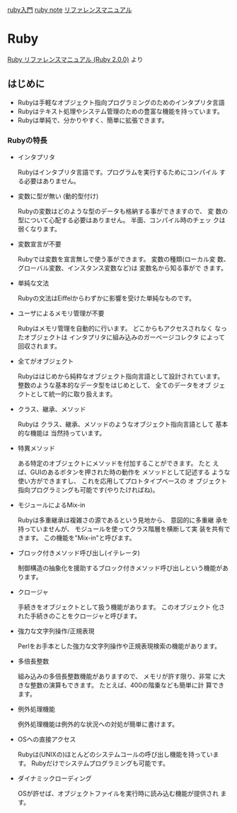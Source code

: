 #+startup: outline

[[http://www.rubylife.jp/ini/][ruby入門]] [[file:ruby-note.org][ruby note]] [[http://docs.ruby-lang.org/ja/2.0.0/doc/index.html][リファレンスマニュアル]] 

* Ruby
  
  [[http://docs.ruby-lang.org/ja/2.0.0/doc/index.html][Ruby リファレンスマニュアル (Ruby 2.0.0)]] より

** はじめに

   - Rubyは手軽なオブジェクト指向プログラミングのためのインタプリタ言語
   - Rubyはテキスト処理やシステム管理のための豊富な機能を持っています。 
   - Rubyは単純で、分かりやすく、簡単に拡張できます。

*** Rubyの特長

    - インタプリタ
	
      Rubyはインタプリタ言語です。プログラムを実行するためにコンパイル
      する必要はありません。

    - 変数に型が無い (動的型付け)

      Rubyの変数はどのような型のデータも格納する事ができますので、 変
      数の型について心配する必要はありません。 半面、コンパイル時のチェッ
      クは弱くなります。

    - 変数宣言が不要
	
      Rubyでは変数を宣言無しで使う事ができます。 変数の種類(ローカル変
      数、グローバル変数、インスタンス変数など)は 変数名から知る事がで
      きます。

    - 単純な文法
	
      Rubyの文法はEiffelからわずかに影響を受けた単純なものです。

    - ユーザによるメモリ管理が不要
	
      Rubyはメモリ管理を自動的に行います。 どこからもアクセスされなく
      なったオブジェクトは インタプリタに組み込みのガーベージコレクタ
      によって回収されます。

    - 全てがオブジェクト
    
      Rubyははじめから純粋なオブジェクト指向言語として設計されています。
      整数のような基本的なデータ型をはじめとして、 全てのデータをオブ
      ジェクトとして統一的に取り扱えます。

    - クラス、継承、メソッド
    
      Rubyは クラス、継承、メソッドのようなオブジェクト指向言語として
      基本的な機能は 当然持っています。

    - 特異メソッド
    
      ある特定のオブジェクトにメソッドを付加することができます。 たと
      えば、GUIのあるボタンを押された時の動作を メソッドとして記述する
      ような使い方ができますし、 これを応用してプロトタイプベースの オ
      ブジェクト指向プログラミングも可能です(やりたければね)。

    - モジュールによるMix-in
    
      Rubyは多重継承は複雑さの源であるという見地から、 意図的に多重継
      承を持っていませんが、 モジュールを使ってクラス階層を横断して実
      装を共有できます。 この機能を"Mix-in"と呼びます。

    - ブロック付きメソッド呼び出し(イテレータ)
    
        制御構造の抽象化を援助するブロック付きメソッド呼び出しという機能があります。

    - クロージャ
    
      手続きをオブジェクトとして扱う機能があります。 このオブジェクト
      化された手続きのことをクロージャと呼びます。

    - 強力な文字列操作/正規表現
    
      Perlをお手本とした強力な文字列操作や正規表現検索の機能があります。

    - 多倍長整数
    
      組み込みの多倍長整数機能がありますので、 メモリが許す限り、非常
      に大きな整数の演算もできます。 たとえば、400の階乗なども簡単に計
      算できます。

    - 例外処理機能
    
      例外処理機能は例外的な状況への対処が簡単に書けます。

    - OSへの直接アクセス
    
      Rubyは(UNIXの)ほとんどのシステムコールの呼び出し機能を持っていま
      す。 Rubyだけでシステムプログラミングも可能です。

    - ダイナミックローディング

      OSが許せば、オブジェクトファイルを実行時に読み込む機能が提供され
      ます。
	

